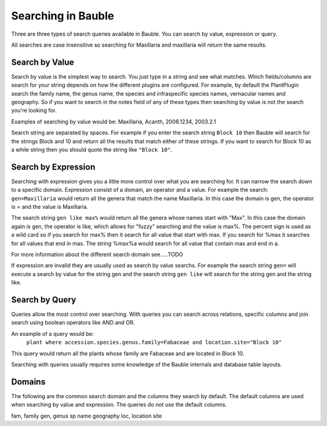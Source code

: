 Searching in Bauble
-------------------
Three are three types of search queries available in Bauble. You can
search by value, expression or query.

All searches are case insensitive so searching for Maxillaria and
maxillaria will return the same results.


Search by Value
===============

Search by value is the simplest way to search. You just type in a
string and see what matches. Which fields/columns are search for your
string depends on how the different plugins are configured. For
example, by default the PlantPlugin search the family name, the genus
name, the species and infraspecific species names, vernacular names
and geography. So if you want to search in the notes field of any of
these types then searching by value is not the search you're looking
for.

Examples of searching by value would be: Maxillaria, Acanth,
2008.1234, 2003.2.1

Search string are separated by spaces. For example if you enter the
search string ``Block 10`` then Bauble will search for the strings Block
and 10 and return all the results that match either of these
strings. If you want to search for Block 10 as a while string then you
should quote the string like ``"Block 10"``.  


Search by Expression
====================

Searching with expression gives you a little more control over what
you are searching for. It can narrow the search down to a specific
domain. Expression consist of a domain, an operator and a value. For
example the search: ``gen=Maxillaria`` would return all the genera that
match the name Maxillaria. In this case the domain is gen, the
operator is = and the value is Maxillaria.

The search string ``gen like max%`` would return all the genera whose
names start with "Max". In this case the domain again is gen, the
operator is like, which allows for "fuzzy" searching and the value is
max%. The percent sign is used as a wild card so if you search for
max% then it search for all value that start with max. If you search
for %max it searches for all values that end in max. The string %max%a
would search for all value that contain max and end in a.

For more information about the different search domain see…..TODO

If expression are invalid they are usually used as search by value
searchs. For example the search string ``gen=`` will execute a search by
value for the string gen and the search string ``gen like`` will search
for the string gen and the string like.  


Search by Query
===============

Queries allow the most control over searching. With queries you can
search across relations, specific columns and join search using
boolean operators like AND and OR.

An example of a query would be: 
   ``plant where accession.species.genus.family=Fabaceae and location.site="Block 10"``

This query would return all the plants whose family are Fabaceae and
are located in Block 10.

Searching with queries usually requires some knowledge of the Bauble
internals and database table layouts.  


Domains 
======= 

The following are the common search domain and the
columns they search by default. The default columns are used when
searching by value and expression. The queries do not use the default
columns.

fam, family
gen, genus
sp
name
geography
loc, location
site
